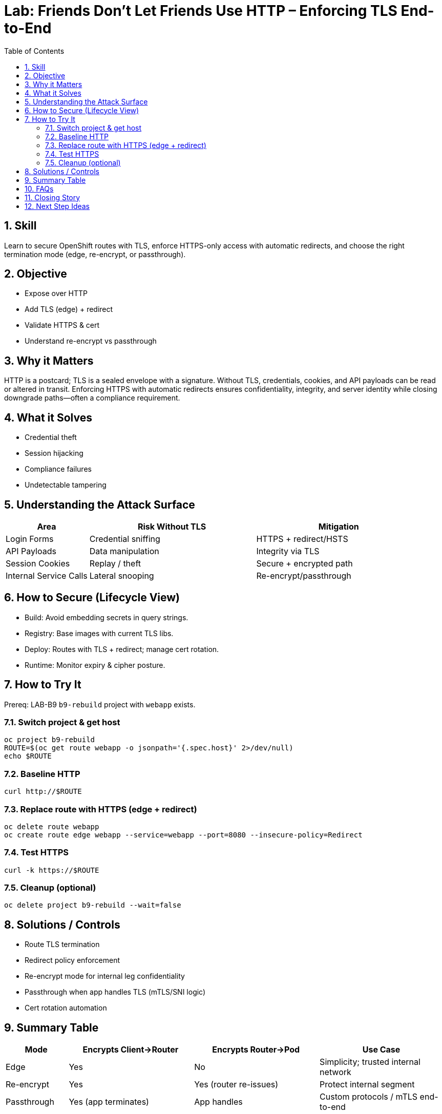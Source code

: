 = Lab: Friends Don’t Let Friends Use HTTP – Enforcing TLS End-to-End
:labid: LAB-B10
:cis-summary: "Enforce TLS on application routes with automatic HTTP→HTTPS redirects."
:mitre-summary: "Prevents credential theft and data tampering by enforcing TLS and redirecting all plaintext route access."
:audit-evidence: "Initial HTTP curl succeeds; after edge TLS route with redirect, HTTPS response retrieved and HTTP downgraded traffic redirected."
:cis-mitre-codes: '{"cisMapping":{"primary":["1.2.26"]},"mitre":{"techniques":["T1040"],"tactics":["TA0006"],"mitigations":["M1041"]}}'
:toc:
:sectnums:
:icons: font

== Skill
Learn to secure OpenShift routes with TLS, enforce HTTPS-only access with automatic redirects, and choose the right termination mode (edge, re-encrypt, or passthrough).

== Objective

* Expose over HTTP
* Add TLS (edge) + redirect
* Validate HTTPS & cert
* Understand re-encrypt vs passthrough

== Why it Matters
HTTP is a postcard; TLS is a sealed envelope with a signature. Without TLS, credentials, cookies, and API payloads can be read or altered in transit. Enforcing HTTPS with automatic redirects ensures confidentiality, integrity, and server identity while closing downgrade paths—often a compliance requirement.

== What it Solves

* Credential theft
* Session hijacking
* Compliance failures
* Undetectable tampering

== Understanding the Attack Surface
[cols="1,2,2",options="header"]
|===
|Area | Risk Without TLS | Mitigation
|Login Forms | Credential sniffing | HTTPS + redirect/HSTS
|API Payloads | Data manipulation | Integrity via TLS
|Session Cookies | Replay / theft | Secure + encrypted path
|Internal Service Calls | Lateral snooping | Re-encrypt/passthrough
|===

== How to Secure (Lifecycle View)
* Build: Avoid embedding secrets in query strings.
* Registry: Base images with current TLS libs.
* Deploy: Routes with TLS + redirect; manage cert rotation.
* Runtime: Monitor expiry & cipher posture.

== How to Try It
Prereq: LAB-B9 `b9-rebuild` project with `webapp` exists.

=== Switch project & get host
[source,sh]
----
oc project b9-rebuild
ROUTE=$(oc get route webapp -o jsonpath='{.spec.host}' 2>/dev/null)
echo $ROUTE
----

=== Baseline HTTP
[source,sh]
----
curl http://$ROUTE
----

=== Replace route with HTTPS (edge + redirect)
[source,sh]
----
oc delete route webapp
oc create route edge webapp --service=webapp --port=8080 --insecure-policy=Redirect
----

=== Test HTTPS
[source,sh]
----
curl -k https://$ROUTE
----

=== Cleanup (optional)
[source,sh]
----
oc delete project b9-rebuild --wait=false
----

== Solutions / Controls

* Route TLS termination
* Redirect policy enforcement
* Re-encrypt mode for internal leg confidentiality
* Passthrough when app handles TLS (mTLS/SNI logic)
* Cert rotation automation

== Summary Table
[cols="1,2,2,2",options="header"]
|===
|Mode | Encrypts Client→Router | Encrypts Router→Pod | Use Case
|Edge | Yes | No | Simplicity; trusted internal network
|Re-encrypt | Yes | Yes (router re-issues) | Protect internal segment
|Passthrough | Yes (app terminates) | App handles | Custom protocols / mTLS end-to-end
|===

== FAQs
Is edge termination secure enough?:: Often yes for trusted internal networks; use re-encrypt if stricter confidentiality needed.
Why enforce redirect?:: Prevent accidental plaintext & downgrade attacks.
Manage cert renewals manually?:: Cluster certs rotate automatically; custom certs need process (e.g., cert-manager).
Re-encrypt vs passthrough difference?:: Re-encrypt terminates then re-establishes TLS; passthrough leaves TLS untouched to app.

== Closing Story
Enabling TLS + redirect is installing automatic door closers—connections don’t stay ajar.

== Next Step Ideas

* Deny non-TLS routes in prod via policy
* Implement HSTS headers
* Cert age monitoring & renewal alerts


